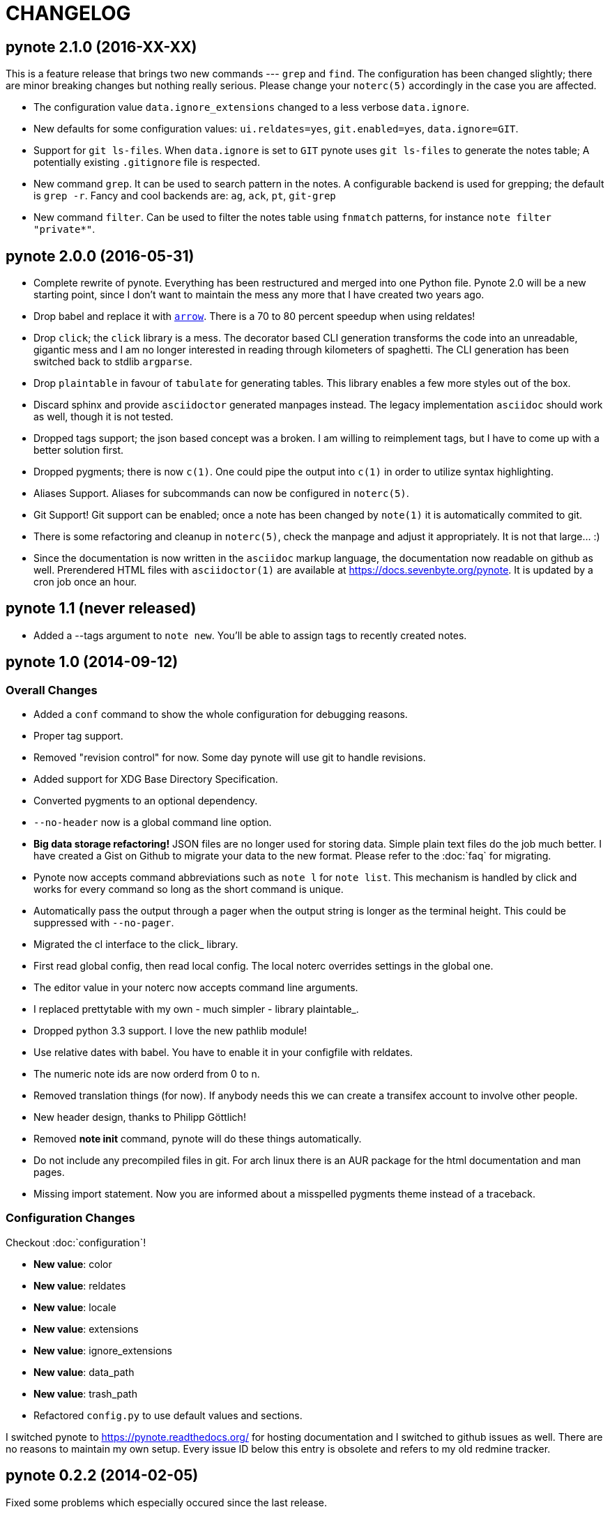 = CHANGELOG

== pynote 2.1.0 (2016-XX-XX)

This is a feature release that brings two new commands --- `grep` and `find`.
The configuration has been changed slightly; there are minor breaking changes
but nothing really serious. Please change your `noterc(5)` accordingly in the
case you are affected.

* The configuration value `data.ignore_extensions` changed to a less verbose
  `data.ignore`.
* New defaults for some configuration values: `ui.reldates=yes`, `git.enabled=yes`, 
  `data.ignore=GIT`.
* Support for `git ls-files`. When `data.ignore` is set to `GIT` pynote uses
  `git ls-files` to generate the notes table; A potentially existing 
  `.gitignore` file is respected.
* New command `grep`. It can be used to search pattern in the notes. A 
  configurable backend is used for grepping; the default is `grep -r`.
  Fancy and cool backends are: `ag`, `ack`, `pt`, `git-grep`
* New command `filter`. Can be used to filter the notes table using 
  `fnmatch` patterns, for instance `note filter "private*"`.

== pynote 2.0.0 (2016-05-31)

* Complete rewrite of pynote. Everything has been restructured and merged into
  one Python file. Pynote 2.0 will be a new starting point, since I don't want
  to maintain the mess any more that I have created two years ago.
* Drop babel and replace it with https://arrow.readthedocs.io/en/latest/[`arrow`].
  There is a 70 to 80 percent speedup when using reldates!
* Drop `click`; the `click` library is a mess. The decorator based CLI generation
  transforms the code into an unreadable, gigantic mess and I am no longer
  interested in reading through kilometers of spaghetti. The CLI generation has
  been switched back to stdlib `argparse`.
* Drop `plaintable` in favour of `tabulate` for generating tables. This library
  enables a few more styles out of the box.
* Discard sphinx and provide `asciidoctor` generated manpages instead. The legacy
  implementation `asciidoc` should work as well, though it is not tested.
* Dropped tags support; the json based concept was a broken. I am willing
  to reimplement tags, but I have to come up with a better solution first.
* Dropped pygments; there is now `c(1)`. One could pipe the output into `c(1)`
  in order to utilize syntax highlighting.
* Aliases Support. Aliases for subcommands can now be configured in `noterc(5)`.
* Git Support! Git support can be enabled; once a note has been changed by
  `note(1)` it is automatically commited to git.
* There is some refactoring and cleanup in `noterc(5)`, check the manpage and
  adjust it appropriately. It is not that large... :)
* Since the documentation is now written in the `asciidoc` markup language, the
  documentation now readable on github as well. Prerendered HTML files with
  `asciidoctor(1)` are available at https://docs.sevenbyte.org/pynote. It is
  updated by a cron job once an hour.

== pynote 1.1 (never released)

* Added a --tags argument to `note new`. You'll be able to assign tags
  to recently created notes.

== pynote 1.0 (2014-09-12)

=== Overall Changes

* Added a `conf` command to show the whole configuration for debugging
  reasons.
* Proper tag support.
* Removed "revision control" for now. Some day pynote will use git to handle
  revisions.
* Added support for XDG Base Directory Specification.
* Converted pygments to an optional dependency.
* `--no-header` now is a global command line option.
* **Big data storage refactoring!** JSON files are no longer used for storing
  data. Simple plain text files do the job much better. I have created a Gist
  on Github to migrate your data to the new format. Please refer to the
  :doc:`faq` for migrating.
* Pynote now accepts command abbreviations such as `note l` for `note
  list`. This mechanism is handled by click and works for every command so
  long as the short command is unique.
* Automatically pass the output through a pager when the output string is
  longer as the terminal height. This could be suppressed with `--no-pager`.
* Migrated the cl interface to the click_ library.
* First read global config, then read local config. The local noterc overrides
  settings in the global one.
* The editor value in your noterc now accepts command line arguments.
* I replaced prettytable with my own - much simpler - library plaintable_.
* Dropped python 3.3 support. I love the new pathlib module!
* Use relative dates with babel. You have to enable it in your configfile with
  reldates.
* The numeric note ids are now orderd from 0 to n.
* Removed translation things (for now). If anybody needs this we can create a
  transifex account to involve other people.
* New header design, thanks to Philipp Göttlich!
* Removed **note init** command, pynote will do these things automatically.
* Do not include any precompiled files in git. For arch linux there is an AUR
  package for the html documentation and man pages.
* Missing import statement. Now you are informed about a misspelled pygments
  theme instead of a traceback.

=== Configuration Changes

Checkout :doc:`configuration`!

* **New value**: color
* **New value**: reldates
* **New value**: locale
* **New value**: extensions
* **New value**: ignore_extensions
* **New value**: data_path
* **New value**: trash_path
* Refactored `config.py` to use default values and sections.

I switched pynote to https://pynote.readthedocs.org/ for hosting documentation
and I switched to github issues as well. There are no reasons to maintain my own
setup. Every issue ID below this entry is obsolete and refers to my old redmine
tracker.

== pynote 0.2.2 (2014-02-05)

Fixed some problems which especially occured since the last release.

* Fixed a wrong method call, see #370. Thanks to Klaus Seistrup.
* Fixed a problems with `pynote.init` and `pynote.config`, see #368 and
  forum posts. Thanks to tonk and null.
* Improved `pynote.container`. If no data files exist exit and print an error
  message.
* Got rid of git flow, see #369. The errors occured because I forgot to bump
  the version number. Git flow restricted me fixing this trivial error with a
  little rebase.

== pynote 0.2.1 (2014-01-31)

Quick and dirty bugfix release

- Do not show an empty table, fixes #366.
- Quick patches for `pynote.config`, because `note init` was broken,
  see #365.

  - Thanks to Udo Wendler!
  - `pynote.config` will be refactored in the next release!

- Removed an obsolete link from README.rst, see #362.

== pynote 0.2 (2014-01-31)

New features

- localisation via pybabel (GNU gettext files), see #284. Added German
  translation.

- pygments support, see #301.

  - `note show --lang`: Read notes with syntax highlighting. Find a list of
    supported lexers on the pygments project page!
  - `note compare --no-color`: Unified diffs are colored by default. Suppress
    colors with `--no-color`.
  - Choose your pygments theme in noterc with `pygments_theme`, see #307.

- tag support

  - `note show` shows tags in header
  - `note list --tags`: Filter all notes depending on the given tag(s).
  - add tags to a note: `note tags 1 --add `foo``
  - delete tags from a note: `note tags 1 --delete `foo``
  - show tags: `note tags 1`
  - show all used tags in active notes: `note tags`

- `note revisions`: Print out existing revisions of a note, see #290.
- `note show --all`, see #293, thanks to nsmathew.
- `note edit --title`, see #292, thanks to nsmathew.
- `note-init` script has been merged to `note init`, see #295.
- The official documentation is now in redmine,
  http://redmine.sevenbyte.org/projects/pynote/wiki
- Added noterc manpage.

Fixes

- Do not create a new revision if nothing has been changed, see #304.
- Fixed a sorting issue especially with german dateformats, see #302.

== pynote 0.1 (2013-12-24)

Rename `~/.note/versions.json` to `~/.note/revisions.json`.

- Do not create a new revision if there are no changes, see #277.
- Improved `pynote.__main__` code. If no command is entered just choose note
  list, see #288.
- note trash works again, see #278.
- Added a note restore command to restore deleted notes from trash, see #281.
- Improved JSON serialization, see #285.
- Renamed `versions.json` to `revisions.json`. Please rename that file in
  `~/.note`!
- Reverted the changes in #276.
- Added a `--no-header` option to note show, thanks to stewie.

== pynote 0.1b3 (2013-12-18)

Delete your `~/.noterc` and run `note-init`. That should be enough!

- Dateformat can be set in `~/.noterc`. Please refer to docs.python.org,
  strftime and strptime behavior.
- Compare command. Compare two revisions of a note by creating a unified diff.
- You only have to set your data dir in `~/.noterc`. Like `data = ~/.note`.
- Do not display an empty table if there is no data, see #254.
- The root section in `~/.noterc` must be `[DEFAULT]`. The previous values
  will not work any more!
- Add every revision to versions.json, see #276.

== pynote 0.1b2 (2013-12-10)

- fixed `setup.py`, see #255.

== pynote 0.1b1 (2013-12-10)

- Initial release.
